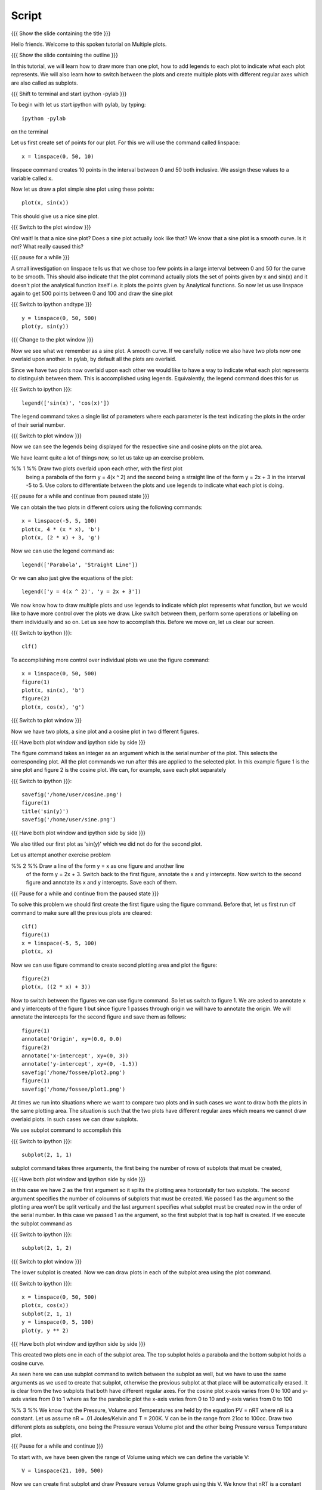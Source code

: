 .. Objectives
.. ----------

..  * How to draw multiple plots which are overlaid
..  * the figure command
..  * the legend command
..  * how to switch between the plots and perform some operations on each
..    of them like saving the plots and
..  * creating and switching between subplots


.. Prerequisites
.. -------------

.. 1. using the plot command interactively
.. 2. embellishing a plot
.. 3. saving plots
     
.. Author              : Madhu
   Internal Reviewer 1 :         [potential reviewer: Puneeth]
   Internal Reviewer 2 : Nishanth
   External Reviewer   :
   Language Reviewer   : Bhanukiran

Script
------

{{{ Show the slide containing the title }}}

Hello friends. Welcome to this spoken tutorial on Multiple plots.

{{{ Show the slide containing the outline }}}

In this tutorial, we will learn how to draw more than one plot, how to
add legends to each plot to indicate what each plot represents. We
will also learn how to switch between the plots and create multiple
plots with different regular axes which are also called as subplots.

.. #[Nishanth]: See diff - edited a grammatical mistake
.. #[Madhu: Done]

{{{ Shift to terminal and start ipython -pylab }}}

To begin with let us start ipython with pylab, by typing::

  ipython -pylab

on the terminal

Let us first create set of points for our plot. For this we will use
the command called linspace::

  x = linspace(0, 50, 10)

linspace command creates 10 points in the interval between 0 and 50
both inclusive. We assign these values to a variable called x.

.. #[Nishanth]: pre requisite for this LO is basic plotting which
                covers linspace and plot. So you may not need to 
                specify all that again. But not a problem if it is
                there also.
.. #[Madhu: Since I thought the LOs are disconnected, I thought it is
     better to give a very short intro to it]

Now let us draw a plot simple sine plot using these points::

  plot(x, sin(x))

This should give us a nice sine plot.

{{{ Switch to the plot window }}}

Oh! wait! Is that a nice sine plot? Does a sine plot actually look
like that? We know that a sine plot is a smooth curve. Is it not? What
really caused this?

.. #[Nishanth]: See diff
.. #[Madhu: Done]

{{{ pause for a while }}}

A small investigation on linspace tells us that we chose too few
points in a large interval between 0 and 50 for the curve to be
smooth. This should also indicate that the plot command actually plots
the set of points given by x and sin(x) and it doesn't plot the
analytical function itself i.e. it plots the points given by
Analytical functions. So now let us use linspace again to get 500
points between 0 and 100 and draw the sine plot

.. #[Nishanth]: Here specify that when we do plot(x, sin(x) 
                it is actually plotting two sets of points
                and not analytical functions. Hence the sharp 
                curve.
.. #[Madhu: Incorporated]

{{{ Switch to ipython andtype }}} ::

  y = linspace(0, 50, 500)
  plot(y, sin(y))

{{{ Change to the plot window }}}

Now we see what we remember as a sine plot. A smooth curve. If we
carefully notice we also have two plots now one overlaid upon
another. In pylab, by default all the plots are overlaid.

Since we have two plots now overlaid upon each other we would like to
have a way to indicate what each plot represents to distinguish
between them. This is accomplished using legends. Equivalently, the
legend command does this for us

{{{ Switch to ipython }}}::

  legend(['sin(x)', 'cos(x)'])

.. #[Nishanth]: This legend may go up in the script. May be before 
                introducing the figure command itself.
.. #[Madhu: brought up]

The legend command takes a single list of parameters where each
parameter is the text indicating the plots in the order of their
serial number.

{{{ Switch to plot window }}}

Now we can see the legends being displayed for the respective sine and
cosine plots on the plot area.

We have learnt quite a lot of things now, so let us take up an
exercise problem.

%% 1 %% Draw two plots overlaid upon each other, with the first plot
   being a parabola of the form y = 4(x ^ 2) and the second being a
   straight line of the form y = 2x + 3 in the interval -5 to 5. Use
   colors to differentiate between the plots and use legends to
   indicate what each plot is doing.

{{{ pause for a while and continue from paused state }}}

We can obtain the two plots in different colors using the following
commands::

  x = linspace(-5, 5, 100)
  plot(x, 4 * (x * x), 'b')
  plot(x, (2 * x) + 3, 'g')

Now we can use the legend command as::

  legend(['Parabola', 'Straight Line'])

Or we can also just give the equations of the plot::

  legend(['y = 4(x ^ 2)', 'y = 2x + 3'])

We now know how to draw multiple plots and use legends to indicate
which plot represents what function, but we would like to have more
control over the plots we draw. Like switch between them, perform some
operations or labelling on them individually and so on. Let us see how
to accomplish this. Before we move on, let us clear our screen.

{{{ Switch to ipython }}}::

  clf()

To accomplishing more control over individual plots we use the figure
command::

  x = linspace(0, 50, 500)
  figure(1)
  plot(x, sin(x), 'b')
  figure(2)
  plot(x, cos(x), 'g')

{{{ Switch to plot window }}}

Now we have two plots, a sine plot and a cosine plot in two different
figures.

.. #[Nishanth]: figure(1) and figure(2) give two different plots.
                The remaining script moves on the fact that they 
                give overlaid plots which is not the case.
                So clear the figure and plot cos and sin without
                introducing figure command. Then introduce legend
                and finish off the everything on legend.
                Then introduce figure command.

.. #[Madhu: I have just moved up the text about legend command. I
     think that should take care of what you suggested. If there is
     some mistake with it, Punch please let me know in your next
     review.]

{{{ Have both plot window and ipython side by side }}}

The figure command takes an integer as an argument which is the serial
number of the plot. This selects the corresponding plot. All the plot
commands we run after this are applied to the selected plot. In this
example figure 1 is the sine plot and figure 2 is the cosine plot. We
can, for example, save each plot separately

{{{ Switch to ipython }}}::

  savefig('/home/user/cosine.png')
  figure(1)
  title('sin(y)')
  savefig('/home/user/sine.png')

{{{ Have both plot window and ipython side by side }}}

We also titled our first plot as 'sin(y)' which we did not do for
the second plot.

Let us attempt another exercise problem

%% 2 %% Draw a line of the form y = x as one figure and another line
   of the form y = 2x + 3. Switch back to the first figure, annotate
   the x and y intercepts. Now switch to the second figure and
   annotate its x and y intercepts. Save each of them.

{{{ Pause for a while and continue from the paused state }}}

To solve this problem we should first create the first figure using
the figure command. Before that, let us first run clf command to make
sure all the previous plots are cleared::

  clf()
  figure(1)
  x = linspace(-5, 5, 100)
  plot(x, x)

Now we can use figure command to create second plotting area and plot
the figure::

  figure(2)
  plot(x, ((2 * x) + 3))

Now to switch between the figures we can use figure command. So let us
switch to figure 1. We are asked to annotate x and y intercepts of the
figure 1 but since figure 1 passes through origin we will have to
annotate the origin. We will annotate the intercepts for the second
figure and save them as follows::

  figure(1)
  annotate('Origin', xy=(0.0, 0.0)
  figure(2)
  annotate('x-intercept', xy=(0, 3))
  annotate('y-intercept', xy=(0, -1.5))
  savefig('/home/fossee/plot2.png')
  figure(1)
  savefig('/home/fossee/plot1.png')

At times we run into situations where we want to compare two plots and
in such cases we want to draw both the plots in the same plotting
area. The situation is such that the two plots have different regular
axes which means we cannot draw overlaid plots. In such cases we can
draw subplots.

We use subplot command to accomplish this

{{{ Switch to ipython }}}::

  subplot(2, 1, 1)

subplot command takes three arguments, the first being the number of
rows of subplots that must be created,

{{{ Have both plot window and ipython side by side }}}

in this case we have 2 as the first argument so it spilts the plotting area horizontally for
two subplots. The second argument specifies the number of coloumns of
subplots that must be created. We passed 1 as the argument so the
plotting area won't be split vertically and the last argument
specifies what subplot must be created now in the order of the serial
number. In this case we passed 1 as the argument, so the first subplot
that is top half is created. If we execute the subplot command as

{{{ Switch to ipython }}}::

  subplot(2, 1, 2)

{{{ Switch to plot window }}}

The lower subplot is created. Now we can draw plots in each of the
subplot area using the plot command.

{{{ Switch to ipython }}}::

  x = linspace(0, 50, 500)
  plot(x, cos(x))
  subplot(2, 1, 1)
  y = linspace(0, 5, 100)
  plot(y, y ** 2)

{{{ Have both plot window and ipython side by side }}}

This created two plots one in each of the subplot area. The top
subplot holds a parabola and the bottom subplot holds a cosine
curve.

As seen here we can use subplot command to switch between the subplot
as well, but we have to use the same arguments as we used to create
that subplot, otherwise the previous subplot at that place will be
automatically erased. It is clear from the two subplots that both have
different regular axes. For the cosine plot x-axis varies from 0 to
100 and y-axis varies from 0 to 1 where as for the parabolic plot the
x-axis varies from 0 to 10 and y-axis varies from 0 to 100

.. #[Nishanth]: stress on the similarity between subplot and figure
     commands

.. #[Madhu: I think they are not really similar. Trying to bring in
     the similarity will confuse people I think.]

%% 3 %% We know that the Pressure, Volume and Temperatures are held by
the equation PV = nRT where nR is a constant. Let us assume nR = .01
Joules/Kelvin and T = 200K. V can be in the range from 21cc to
100cc. Draw two different plots as subplots, one being the Pressure
versus Volume plot and the other being Pressure versus Temparature
plot.

{{{ Pause for a while and continue }}}

To start with, we have been given the range of Volume using which we
can define the variable V::

  V = linspace(21, 100, 500)

Now we can create first subplot and draw Pressure versus Volume graph
using this V. We know that nRT is a constant which is equal to 2.0
since nR = 0.01 Joules/Kelvin and T = 200 Kelvin::

  subplot(2, 1, 1)
  plot(V, 2.0/V)

Now we can create the second subplot and draw the Pressure versus
Temparature plot as follows::

  subplot(2, 1, 2)
  plot(200, 2.0/V)

Unfortunately we have an error now, telling x and y dimensions don't
match. This is because our V contains a set of values as returned by
linspace and hence 2.0/V which is the pressure also contains a set of
values. But the first argument to the plot command is a single
value. So to plot this data we need to create as many points as there
are in Pressure or Volume data for Temperature too, all having the
same value. This can be accomplished using::

  T = linspace(200, 200, 500)

We now have 500 values in T each with the value 200 Kelvin. Plotting
this data we get the required plot::

  plot(T, 2.0/V)

It is left as a homework to label both X and Y axes for each of the
two subplots. 

{{{ Show summary slide }}}

.. #[Nishanth]: Exercises are missing in the script
                one exercise for overlaid plot and legend
                one for figure command
                one for subplot must do

This brings us to the end of another session. In this tutorial session
we learnt

 * How to draw multiple plots which are overlaid
 * the figure command
 * the legend command
 * how to switch between the plots and perform some operations on each
   of them like saving the plots and
 * creating and switching between subplots

.. #[Nishanth]: legend command can be told right after overlaid plots
.. #[Madhu: Incorporated]

{{{ Show the "sponsored by FOSSEE" slide }}}

This tutorial was created as a part of FOSSEE project, NME ICT, MHRD India

Hope you have enjoyed and found it useful.
Thank you!
 

